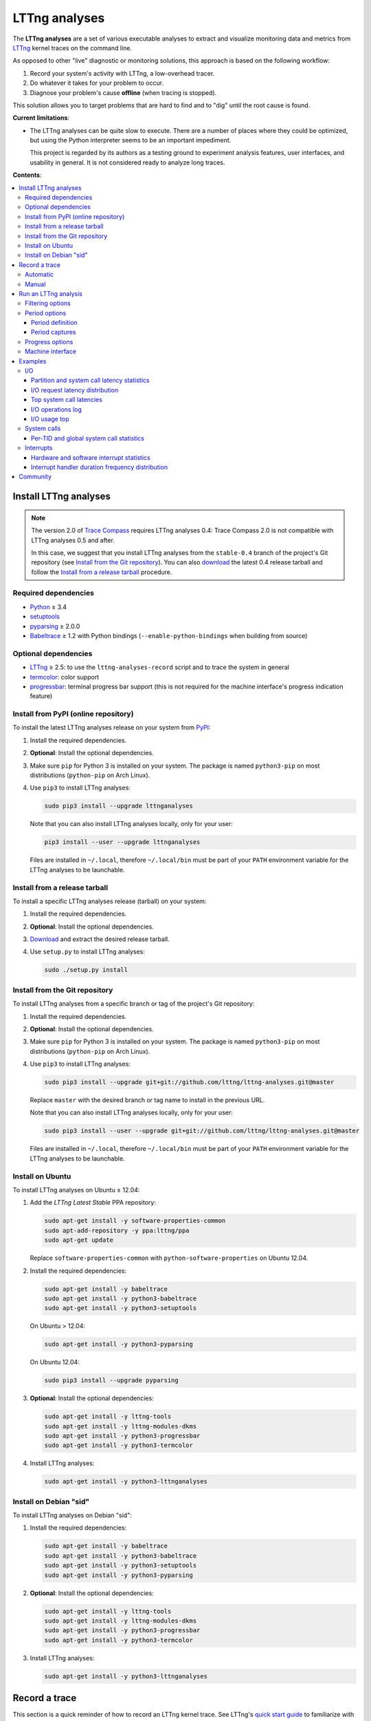 LTTng analyses
**************

.. image:: https://img.shields.io/pypi/v/lttnganalyses.svg?label=Latest%20version
   :target: https://pypi.python.org/pypi/lttnganalyses
   :alt: Latest version released on PyPi

.. image:: https://travis-ci.org/lttng/lttng-analyses.svg?branch=master&label=Travis%20CI%20build
   :target: https://travis-ci.org/lttng/lttng-analyses
   :alt: Status of Travis CI

.. image:: https://img.shields.io/jenkins/s/https/ci.lttng.org/lttng-analyses_master_build.svg?label=LTTng%20CI%20build
   :target: https://ci.lttng.org/job/barectf
   :alt: Status of LTTng CI

The **LTTng analyses** are a set of various executable analyses to
extract and visualize monitoring data and metrics from
`LTTng <http://lttng.org/>`_ kernel traces on the command line.

As opposed to other "live" diagnostic or monitoring solutions, this
approach is based on the following workflow:

#. Record your system's activity with LTTng, a low-overhead tracer.
#. Do whatever it takes for your problem to occur.
#. Diagnose your problem's cause **offline** (when tracing is stopped).

This solution allows you to target problems that are hard to find and
to "dig" until the root cause is found.

**Current limitations**:

- The LTTng analyses can be quite slow to execute. There are a number of
  places where they could be optimized, but using the Python interpreter
  seems to be an important impediment.

  This project is regarded by its authors as a testing ground to
  experiment analysis features, user interfaces, and usability in
  general. It is not considered ready to analyze long traces.

**Contents**:

.. contents::
   :local:
   :depth: 3
   :backlinks: none


Install LTTng analyses
======================

.. NOTE::

   The version 2.0 of `Trace Compass <http://tracecompass.org/>`_
   requires LTTng analyses 0.4: Trace Compass 2.0 is not compatible
   with LTTng analyses 0.5 and after.

   In this case, we suggest that you install LTTng analyses from the
   ``stable-0.4`` branch of the project's Git repository (see
   `Install from the Git repository`_). You can also
   `download <https://github.com/lttng/lttng-analyses/releases>`_ the
   latest 0.4 release tarball and follow the
   `Install from a release tarball`_ procedure.


Required dependencies
---------------------

- `Python <https://www.python.org/>`_ ≥ 3.4
- `setuptools <https://pypi.python.org/pypi/setuptools>`_
- `pyparsing <http://pyparsing.wikispaces.com/>`_ ≥ 2.0.0
- `Babeltrace <http://diamon.org/babeltrace/>`_ ≥ 1.2 with Python
  bindings (``--enable-python-bindings`` when building from source)


Optional dependencies
---------------------

- `LTTng <http://lttng.org/>`_ ≥ 2.5: to use the
  ``lttng-analyses-record`` script and to trace the system in
  general
- `termcolor <https://pypi.python.org/pypi/termcolor/>`_: color
  support
- `progressbar <https://pypi.python.org/pypi/progressbar/>`_:
  terminal progress bar support (this is not required for the
  machine interface's progress indication feature)


Install from PyPI (online repository)
-------------------------------------

To install the latest LTTng analyses release on your system from
`PyPI <https://pypi.python.org/pypi/lttnganalyses>`_:

#. Install the required dependencies.
#. **Optional**: Install the optional dependencies.
#. Make sure ``pip`` for Python 3 is installed on your system. The
   package is named ``python3-pip`` on most distributions
   (``python-pip`` on Arch Linux).
#. Use ``pip3`` to install LTTng analyses:

   .. code-block:: bash

      sudo pip3 install --upgrade lttnganalyses

   Note that you can also install LTTng analyses locally, only for
   your user:

   .. code-block:: bash

      pip3 install --user --upgrade lttnganalyses

   Files are installed in ``~/.local``, therefore ``~/.local/bin`` must
   be part of your ``PATH`` environment variable for the LTTng analyses
   to be launchable.


Install from a release tarball
------------------------------

To install a specific LTTng analyses release (tarball) on your system:

#. Install the required dependencies.
#. **Optional**: Install the optional dependencies.
#. `Download <https://github.com/lttng/lttng-analyses/releases>`_ and
   extract the desired release tarball.
#. Use ``setup.py`` to install LTTng analyses:

   .. code-block:: bash

      sudo ./setup.py install


Install from the Git repository
-------------------------------

To install LTTng analyses from a specific branch or tag of the
project's Git repository:

#. Install the required dependencies.
#. **Optional**: Install the optional dependencies.
#. Make sure ``pip`` for Python 3 is installed on your system. The
   package is named ``python3-pip`` on most distributions
   (``python-pip`` on Arch Linux).
#. Use ``pip3`` to install LTTng analyses:

   .. code-block:: bash

      sudo pip3 install --upgrade git+git://github.com/lttng/lttng-analyses.git@master

   Replace ``master`` with the desired branch or tag name to install
   in the previous URL.

   Note that you can also install LTTng analyses locally, only for
   your user:

   .. code-block:: bash

      sudo pip3 install --user --upgrade git+git://github.com/lttng/lttng-analyses.git@master

   Files are installed in ``~/.local``, therefore ``~/.local/bin`` must
   be part of your ``PATH`` environment variable for the LTTng analyses
   to be launchable.


Install on Ubuntu
-----------------

To install LTTng analyses on Ubuntu ≥ 12.04:

#. Add the *LTTng Latest Stable* PPA repository:

   .. code-block:: bash

      sudo apt-get install -y software-properties-common
      sudo apt-add-repository -y ppa:lttng/ppa
      sudo apt-get update

   Replace ``software-properties-common`` with
   ``python-software-properties`` on Ubuntu 12.04.
#. Install the required dependencies:

   .. code-block:: bash

      sudo apt-get install -y babeltrace
      sudo apt-get install -y python3-babeltrace
      sudo apt-get install -y python3-setuptools

   On Ubuntu > 12.04:

   .. code-block:: bash

      sudo apt-get install -y python3-pyparsing

   On Ubuntu 12.04:

   .. code-block:: bash

      sudo pip3 install --upgrade pyparsing
#. **Optional**: Install the optional dependencies:

   .. code-block:: bash

      sudo apt-get install -y lttng-tools
      sudo apt-get install -y lttng-modules-dkms
      sudo apt-get install -y python3-progressbar
      sudo apt-get install -y python3-termcolor
#. Install LTTng analyses:

   .. code-block:: bash

      sudo apt-get install -y python3-lttnganalyses


Install on Debian "sid"
-----------------------

To install LTTng analyses on Debian "sid":

#. Install the required dependencies:

   .. code-block:: bash

      sudo apt-get install -y babeltrace
      sudo apt-get install -y python3-babeltrace
      sudo apt-get install -y python3-setuptools
      sudo apt-get install -y python3-pyparsing
#. **Optional**: Install the optional dependencies:

   .. code-block:: bash

      sudo apt-get install -y lttng-tools
      sudo apt-get install -y lttng-modules-dkms
      sudo apt-get install -y python3-progressbar
      sudo apt-get install -y python3-termcolor
#. Install LTTng analyses:

   .. code-block:: bash

      sudo apt-get install -y python3-lttnganalyses


Record a trace
==============

This section is a quick reminder of how to record an LTTng kernel
trace. See LTTng's `quick start guide
<http://lttng.org/docs/v2.7/#doc-getting-started>`_ to familiarize
with LTTng.


Automatic
---------

LTTng analyses ships with a handy (installed) script,
``lttng-analyses-record``, which automates
the steps to record a kernel trace with the events required by the
analyses.

To use ``lttng-analyses-record``:

#. Launch the installed script:

   .. code-block:: bash

      lttng-analyses-record
#. Do whatever it takes for your problem to occur.
#. When you are done recording, press Ctrl+C where the script is
   running.


Manual
------

To record an LTTng kernel trace suitable for the LTTng analyses:

#. Create a tracing session:

   .. code-block:: bash

      sudo lttng create
#. Create a channel with a large sub-buffer size:

   .. code-block:: bash

      sudo lttng enable-channel --kernel chan --subbuf-size=8M
#. Create event rules to capture the needed events:

   .. code-block:: bash

      sudo lttng enable-event --kernel --channel=chan block_bio_backmerge
      sudo lttng enable-event --kernel --channel=chan block_bio_remap
      sudo lttng enable-event --kernel --channel=chan block_dirty_buffer
      sudo lttng enable-event --kernel --channel=chan block_rq_complete
      sudo lttng enable-event --kernel --channel=chan block_rq_issue
      sudo lttng enable-event --kernel --channel=chan irq_handler_entry
      sudo lttng enable-event --kernel --channel=chan irq_handler_exit
      sudo lttng enable-event --kernel --channel=chan lttng_statedump_block_device
      sudo lttng enable-event --kernel --channel=chan lttng_statedump_file_descriptor
      sudo lttng enable-event --kernel --channel=chan lttng_statedump_process_state
      sudo lttng enable-event --kernel --channel=chan mm_page_alloc
      sudo lttng enable-event --kernel --channel=chan mm_page_free
      sudo lttng enable-event --kernel --channel=chan mm_vmscan_wakeup_kswapd
      sudo lttng enable-event --kernel --channel=chan net_dev_xmit
      sudo lttng enable-event --kernel --channel=chan netif_receive_skb
      sudo lttng enable-event --kernel --channel=chan sched_process_exec
      sudo lttng enable-event --kernel --channel=chan sched_process_fork
      sudo lttng enable-event --kernel --channel=chan sched_switch
      sudo lttng enable-event --kernel --channel=chan softirq_entry
      sudo lttng enable-event --kernel --channel=chan softirq_exit
      sudo lttng enable-event --kernel --channel=chan softirq_raise
      sudo lttng enable-event --kernel --channel=chan writeback_pages_written
      sudo lttng enable-event --kernel --channel=chan --syscall --all
#. Start recording:

   .. code-block:: bash

      sudo lttng start
#. Do whatever it takes for your problem to occur.
#. Stop recording and destroy the tracing session to free its
   resources:

   .. code-block:: bash

      sudo lttng stop
      sudo lttng destroy


See the `LTTng Documentation <http://lttng.org/docs/>`_ for other
use cases, like sending the trace data over the network instead of
recording trace files on the target's file system.


Run an LTTng analysis
=====================

The **LTTng analyses** are a set of various command-line
analyses. Each analysis accepts the path to a recorded trace
(see `Record a trace`_) as its argument, as well as various command-line
options to control the analysis and its output.

Many command-line options are common to all the analyses, so that you
can filter by timerange, process name, process ID, minimum and maximum
values, and the rest. Also note that the reported timestamps can
optionally be expressed in the GMT time zone.

Each analysis is installed as an executable starting with the
``lttng-`` prefix.

.. list-table:: Available LTTng analyses
   :header-rows: 1

   * - Command
     - Description
   * - ``lttng-cputop``
     - Per-TID, per-CPU, and total top CPU usage.
   * - ``lttng-iolatencyfreq``
     - I/O request latency distribution.
   * - ``lttng-iolatencystats``
     - Partition and system call latency statistics.
   * - ``lttng-iolatencytop``
     - Top system call latencies.
   * - ``lttng-iolog``
     - I/O operations log.
   * - ``lttng-iousagetop``
     - I/O usage top.
   * - ``lttng-irqfreq``
     - Interrupt handler duration frequency distribution.
   * - ``lttng-irqlog``
     - Interrupt log.
   * - ``lttng-irqstats``
     - Hardware and software interrupt statistics.
   * - ``lttng-memtop``
     - Per-TID top allocated/freed memory.
   * - ``lttng-schedfreq``
     - Scheduling latency frequency distribution.
   * - ``lttng-schedlog``
     - Scheduling top.
   * - ``lttng-schedstats``
     - Scheduling latency stats.
   * - ``lttng-schedtop``
     - Scheduling top.
   * - ``lttng-periodlog``
     - Period log.
   * - ``lttng-periodstats``
     - Period duration stats.
   * - ``lttng-periodtop``
     - Period duration top.
   * - ``lttng-periodfreq``
     - Period duration frequency distribution.
   * - ``lttng-syscallstats``
     - Per-TID and global system call statistics.

Use the ``--help`` option of any command to list the descriptions
of the possible command-line options.

.. NOTE::

   You can set the ``LTTNG_ANALYSES_DEBUG`` environment variable to
   ``1`` when you launch an analysis to enable a debug output. You can
   also use the general ``--debug`` option.


Filtering options
-----------------

Depending on the analysis, filter options are available. The complete
list of filter options is:

.. list-table:: Available filtering command-line options
   :header-rows: 1

   * - Command-line option
     - Description
   * - ``--begin``
     - Trace time at which to begin the analysis.

       Format: ``HH:MM:SS[.NNNNNNNNN]``.
   * - ``--cpu``
     - Comma-delimited list of CPU IDs for which to display the
       results.
   * - ``--end``
     - Trace time at which to end the analysis.

       Format: ``HH:MM:SS[.NNNNNNNNN]``.
   * - ``--irq``
     - List of hardware IRQ numbers for which to display the results.
   * - ``--limit``
     - Maximum number of output rows per table. This option is useful
       for "top" analyses, like ``lttng-cputop``.
   * - ``--min``
     - Minimum duration (µs) to keep in results.
   * - ``--minsize``
     - Minimum I/O operation size (B) to keep in results.
   * - ``--max``
     - Maximum duration (µs) to keep in results.
   * - ``--maxsize``
     - Maximum I/O operation size (B) to keep in results.
   * - ``--procname``
     - Comma-delimited list of process names for which to display
       the results.
   * - ``--softirq``
     - List of software IRQ numbers for which to display the results.
   * - ``--tid``
     - Comma-delimited list of thread IDs for which to display the
       results.


Period options
--------------

LTTng analyses feature a powerful "period engine". A *period* is an
interval which begins and ends under specific conditions. When the
analysis results are displayed, they are isolated for the periods
that were opened and closed during the process.

A period can have a parent. If it's the case, then its parent needs
to exist for the period to begin at all. This tree structure of
periods is useful to keep a form of custom user state during the
generic kernel analysis.

.. ATTENTION::

   The ``--period`` and ``--period-captures`` options's arguments
   include characters that are considered special by most shells,
   like ``$``, ``*``, and ``&``.

   Make sure to always **single-quote** those arguments when running
   the LTTng analyses on the command line.


Period definition
~~~~~~~~~~~~~~~~~

You can define one or more periods on the command line, when launching
an analysis, with the ``--period`` option. This option's argument
accepts the following form (content within square brackets is optional)::

    [ NAME [ (PARENT) ] ] : BEGINEXPR [ : ENDEXPR ]

``NAME``
  Optional name of the period definition. All periods opened from this
  definition have this name.

  The syntax of this name is the same as a C identifier.

``PARENT``
  Optional name of a *previously defined* period which acts as the
  parent period definition of this definition.

  ``NAME`` must be set for ``PARENT`` to be set.

``BEGINEXPR``
  Matching expression which a given event must match in order for an
  actual period to be instantiated by this definition.

``ENDEXPR``
  Matching expression which a given event must match in order for an
  instance of this definition to be closed.

  If this part is omitted, ``BEGINEXPR`` is used for the ending
  expression too.


Matching expression
...................

A matching expression is a C-like logical expression. It supports
nesting expressions with ``(`` and ``)``, as well as the ``&&`` (logical
*AND*), ``||`` (logical *OR*), and ``!`` (logical *NOT*) operators. The
precedence of those operators is the same as in the C language.

The atomic operands in those logical expressions are comparisons. For
the following comparison syntaxes, consider that:

- ``EVT`` indicates an event source. The available event sources are:

  ``$evt``
    Current event.

  ``$begin.$evt``
    In ``BEGINEXPR``: current event (same as ``$evt``).

    In ``ENDEXPR``: event which, for this period instance, was matched
    when ``BEGINEXPR`` was evaluated.

  ``$parent.$begin.$evt``
    Event which, for the parent period instance of this period instance,
    was matched when ``BEGINEXPR`` of the parent was evaluated.
- ``FIELD`` indicates an event field source. The available event field
  sources are:

  ``NAME`` (direct field name)
    Automatic scope: try to find the field named ``NAME`` in the dynamic
    scopes in this order:

    #. Event payload
    #. Event context
    #. Event header
    #. Stream event context
    #. Packet context
    #. Packet header

  ``$payload.NAME``
    Event payload field named ``NAME``.

  ``$ctx.NAME``
    Event context field named ``NAME``.

  ``$header.NAME``
    Event header field named ``NAME``.

  ``$stream_ctx.NAME``
    Stream event context field named ``NAME``.

  ``$pkt_ctx.NAME``
    Packet context field named ``NAME``.

  ``$pkt_header.NAME``
    Packet header field named ``NAME``.
- ``VALUE`` indicates one of:

  - A constant, decimal number. This can be an integer or a real
    number, positive or negative, and supports the ``e`` scientific
    notation.

    Examples: ``23``, ``-18.28``, ``7.2e9``.
  - A double-quoted literal string. ``"`` and ``\`` can be escaped
    with ``\``.

    Examples: ``"hello, world!"``, ``"here's another \"quoted\" string"``.
  - An event field, that is, ``EVT.FIELD``, considering the replacements
    described above.

- ``NUMVALUE`` indicates one of:

  - A constant, decimal number. This can be an integer or a real
    number, positive or negative, and supports the ``e`` scientific
    notation.

    Examples: ``23``, ``-18.28``, ``7.2e9``.
  - An event field, that is, ``EVT.FIELD``, considering the replacements
    described above.

.. list-table:: Available comparison syntaxes for matching expressions
   :header-rows: 1

   * - Comparison syntax
     - Description
   * - #. ``EVT.$name == "NAME"``
       #. ``EVT.$name != "NAME"``
       #. ``EVT.$name =* "PATTERN"``
     - Name matching:

       #. Name of event source ``EVT`` is equal to ``NAME``.
       #. Name of event source ``EVT`` is not equal to ``NAME``.
       #. Name of event source ``EVT`` satisfies the globbing pattern
          ``PATTERN``
          (see `fnmatch <https://docs.python.org/3/library/fnmatch.html>`_).
   * - #. ``EVT.FIELD == VALUE``
       #. ``EVT.FIELD != VALUE``
       #. ``EVT.FIELD < NUMVALUE``
       #. ``EVT.FIELD <= NUMVALUE``
       #. ``EVT.FIELD > NUMVALUE``
       #. ``EVT.FIELD >= NUMVALUE``
       #. ``EVT.FIELD =* "PATTERN"``
     - Value matching:

       #. The value of the field ``EVT.FIELD`` is equal
          to the value ``VALUE``.
       #. The value of the field ``EVT.FIELD`` is not
          equal to the value ``VALUE``.
       #. The value of the field ``EVT.FIELD`` is lesser
          than the value ``NUMVALUE``.
       #. The value of the field ``EVT.FIELD`` is lesser
          than or equal to the value ``NUMVALUE``.
       #. The value of the field ``EVT.FIELD`` is greater
          than the value ``NUMVALUE``.
       #. The value of the field ``EVT.FIELD`` is greater
          than or equal to the value ``NUMVALUE``.
       #. The value of the field ``EVT.FIELD`` satisfies
          the globbing pattern ``PATTERN``
          (see `fnmatch <https://docs.python.org/3/library/fnmatch.html>`_).

In any case, if ``EVT.FIELD`` does not target an existing field, the
comparison including it fails. Also, string fields cannot be compared to
number values (constant or fields).


Examples
........

- Create a period instance named ``switch`` when:

  - The current event name is ``sched_switch``.

  End this period instance when:

  - The current event name is ``sched_switch``.

  Period definition::

      switch : $evt.$name == "sched_switch"

- Create a period instance named ``switch`` when:

  - The current event name is ``sched_switch`` *AND*
  - The current event's ``next_tid`` field is *NOT* equal to 0.

  End this period instance when:

  - The current event name is ``sched_switch`` *AND*
  - The current event's ``prev_tid`` field is equal to
    the ``next_tid`` field of the matched event in the begin expression *AND*
  - The current event's ``cpu_id`` field is equal to
    the ``cpu_id`` field of the matched event in the begin expression.

  Period definition::

      switch
      : $evt.$name == "sched_switch" &&
        $evt.next_tid != 0
      : $evt.$name == "sched_switch" &&
        $evt.prev_tid == $begin.$evt.next_tid &&
        $evt.cpu_id == $begin.$evt.cpu_id

- Create a period instance named ``irq`` when:

  - A parent period instance named ``switch`` is currently opened.
  - The current event name satisfies the ``irq_*_entry`` globbing
    pattern *AND*
  - The current event's ``cpu_id`` field is equal to the ``cpu_id``
    field of the matched event in the begin expression of the parent
    period instance.

  End this period instance when:

  - The current event name is ``irq_handler_exit`` *AND*
  - The current event's ``cpu_id`` field is equal to
    the ``cpu_id`` field of the matched event in the begin expression.

  Period definition::

      irq(switch)
      : $evt.$name =* "irq_*_entry" &&
        $evt.cpu_id == $parent.$begin.$evt.cpu_id
      : $evt.$name == "irq_handler_exit" &&
        $evt.cpu_id == $begin.$evt.cpu_id

- Create a period instance named ``hello`` when:

  - The current event name satisfies the ``hello*`` globbing pattern,
    but excludes ``hello world``.

  End this period instance when:

  - The current event name is the same as the name of the matched event
    in the begin expression *AND*
  - The current event's ``theid`` header field is lesser than or equal
    to 231.

  Period definition::

      hello
      : $evt.$name =* "hello*" &&
        $evt.$name != "hello world"
      : $evt.$name == $begin.$evt.$name &&
        $evt.$header.theid <= 231


Period captures
~~~~~~~~~~~~~~~

When a period instance begins or ends, the analysis can capture the
current values of specific event fields and display them in its
results.

You can set period captures with the ``--period-captures`` command-line
option. This option's argument accepts the following form
(content within square brackets is optional)::

    NAME : BEGINCAPTURES [ : ENDCAPTURES ]

``NAME``
  Name of period instances on which to apply those captures.

  A ``--period`` option in the same command line must define this name.

``BEGINCAPTURES``
  Comma-delimited list of event fields to capture when the beginning
  expression of the period definition named ``NAME`` is matched.

``ENDCAPTURES``
  Comma-delimited list of event fields to capture when the ending
  expression of the period definition named ``NAME`` is matched.

  If this part is omitted, there are no end captures.

The format of ``BEGINCAPTURES`` and ``ENDCAPTURES`` is a comma-delimited
list of tokens having this format::

    [ CAPTURENAME = ] EVT.FIELD

or::

    [ CAPTURENAME = ] EVT.$name

``CAPTURENAME``
  Custom name for this capture. The syntax of this name is the same as
  a C identifier.

  If this part is omitted, the literal expression used for ``EVT.FIELD``
  is used.

``EVT`` and ``FIELD``
  See `Matching expression`_.


Examples
........

Begin captures only::

    switch
    : $evt.next_tid,
      name = $evt.$name,
      msg_id = $parent.$begin.$evt.id

Begin and end captures::

    hello
    : beginning = $evt.$ctx.begin_ts,
      $evt.received_bytes
    : $evt.send_bytes,
      $evt.$name,
      begin = $begin.$evt.$ctx.begin_ts
      end = $evt.$ctx.end_ts

Top scheduling latency (delay between ``sched_waking(tid=$TID)`` and ``sched_switch(next_tid=$TID)``)
with recording of the procname of the waker (dependant of the ``procname`` context in the trace),
priority and target CPU:

.. code-block:: bash

   lttng-periodtop /path/to/trace \
       --period 'wake : $evt.$name == "sched_waking" : $evt.$name == "sched_switch" && $evt.next_tid == $begin.$evt.$payload.tid' \
       --period-capture 'wake : waker = $evt.procname, prio = $evt.prio : wakee = $evt.next_comm, cpu = $evt.cpu_id'

::

    Timerange: [2016-07-21 17:07:47.832234248, 2016-07-21 17:07:48.948152659]
    Period top
    Begin                End                   Duration (us) Name            Begin capture                       End capture
    [17:07:47.835338581, 17:07:47.946834976]      111496.395 wake            waker = lttng-consumerd             wakee = kworker/0:2
                                                                             prio = 20                           cpu = 0
    [17:07:47.850409057, 17:07:47.946829256]       96420.199 wake            waker = swapper/2                   wakee = migration/0
                                                                             prio = -100                         cpu = 0
    [17:07:48.300313282, 17:07:48.300993892]         680.610 wake            waker = Xorg                        wakee = ibus-ui-gtk3
                                                                             prio = 20                           cpu = 3
    [17:07:48.300330060, 17:07:48.300920648]         590.588 wake            waker = Xorg                        wakee = ibus-x11
                                                                             prio = 20                           cpu = 3


Log of all the IRQ handled while a user-space process was running, capture the procname of the process interrupted, the name and number of the IRQ:

.. code-block:: bash

    lttng-periodlog /path/to/trace \
        --period 'switch : $evt.$name == "sched_switch" && $evt.next_tid != 0 : $evt.$name == "sched_switch" && $evt.prev_tid == $begin.$evt.next_tid && $evt.cpu_id == $begin.$evt.cpu_id' \
        --period 'irq(switch) : $evt.$name == "irq_handler_entry" && $evt.cpu_id == $parent.$begin.$evt.cpu_id : $evt.$name == "irq_handler_exit" && $evt.cpu_id == $begin.$evt.cpu_id' \
        --period-capture 'irq : name = $evt.name, irq = $evt.irq, current = $parent.$begin.$evt.next_comm'

::

    Period log
    Begin                End                   Duration (us) Name            Begin capture                       End capture
    [10:58:26.169238875, 10:58:26.169244920]           6.045 switch
    [10:58:26.169598385, 10:58:26.169602967]           4.582 irq             name = ahci
                                                                             irq = 41
                                                                             current = lttng-consumerd
    [10:58:26.169811553, 10:58:26.169816218]           4.665 irq             name = ahci
                                                                             irq = 41
                                                                             current = lttng-consumerd
    [10:58:26.170025600, 10:58:26.170030197]           4.597 irq             name = ahci
                                                                             irq = 41
                                                                             current = lttng-consumerd
    [10:58:26.169236842, 10:58:26.170105711]         868.869 switch


Progress options
----------------

If the `progressbar <https://pypi.python.org/pypi/progressbar/>`_
optional dependency is installed, a progress bar is available to
indicate the progress of the analysis.

By default, the progress bar is based on the current event's timestamp.

Progress options are:

.. list-table:: Available progress command-line options
   :header-rows: 1

   * - Command-line option
     - Description
   * - ``--no-progress``
     - Disable the progress bar.
   * - ``--progress-use-size``
     - Use the approximate event size instead of the current event's
       timestamp to estimate the progress value.


Machine interface
-----------------

If you want to display LTTng analyses results in a custom viewer,
you can use the JSON-based LTTng analyses machine interface (LAMI).
Each command in the previous table has its corresponding LAMI version
with the ``-mi`` suffix. For example, the LAMI version of
``lttng-cputop`` is ``lttng-cputop-mi``.

This version of LTTng analyses conforms to
`LAMI 1.0 <http://lttng.org/files/lami/lami-1.0.1.html>`_.





Examples
========

This section shows a few examples of using some LTTng analyses.

I/O
---

Partition and system call latency statistics
~~~~~~~~~~~~~~~~~~~~~~~~~~~~~~~~~~~~~~~~~~~~

.. code-block:: bash

   lttng-iolatencystats /path/to/trace

::

    Timerange: [2015-01-06 10:58:26.140545481, 2015-01-06 10:58:27.229358936]
    Syscalls latency statistics (usec):
    Type                    Count            Min        Average            Max          Stdev
    -----------------------------------------------------------------------------------------
    Open                       45          5.562         13.835         77.683         15.263
    Read                      109          0.316          5.774         62.569          9.277
    Write                     101          0.256          7.060         48.531          8.555
    Sync                      207         19.384         40.664        160.188         21.201

    Disk latency statistics (usec):
    Name                    Count            Min        Average            Max          Stdev
    -----------------------------------------------------------------------------------------
    dm-0                      108          0.001          0.004          0.007          1.306


I/O request latency distribution
~~~~~~~~~~~~~~~~~~~~~~~~~~~~~~~~

.. code-block:: bash

   lttng-iolatencyfreq /path/to/trace

::

    Timerange: [2015-01-06 10:58:26.140545481, 2015-01-06 10:58:27.229358936]
    Open latency distribution (usec)
    ###############################################################################
     5.562 ███████████████████████████████████████████████████████████████████  25
     9.168 ██████████                                                            4
    12.774 █████████████████████                                                 8
    16.380 ████████                                                              3
    19.986 █████                                                                 2
    23.592                                                                       0
    27.198                                                                       0
    30.804                                                                       0
    34.410 ██                                                                    1
    38.016                                                                       0
    41.623                                                                       0
    45.229                                                                       0
    48.835                                                                       0
    52.441                                                                       0
    56.047                                                                       0
    59.653                                                                       0
    63.259                                                                       0
    66.865                                                                       0
    70.471                                                                       0
    74.077 █████                                                                 2


Top system call latencies
~~~~~~~~~~~~~~~~~~~~~~~~~

.. code-block:: bash

   lttng-iolatencytop /path/to/trace --limit=3 --minsize=2

::

    Checking the trace for lost events...
    Timerange: [2015-01-15 12:18:37.216484041, 2015-01-15 12:18:53.821580313]
    Top open syscall latencies (usec)
    Begin               End                  Name             Duration (usec)         Size  Proc                     PID      Filename
    [12:18:50.432950815,12:18:50.870648568]  open                  437697.753          N/A  apache2                  31517    /var/lib/php5/sess_0ifir2hangm8ggaljdphl9o5b5 (fd=13)
    [12:18:52.946080165,12:18:52.946132278]  open                      52.113          N/A  apache2                  31588    /var/lib/php5/sess_mr9045p1k55vin1h0vg7rhgd63 (fd=13)
    [12:18:46.800846035,12:18:46.800874916]  open                      28.881          N/A  apache2                  31591    /var/lib/php5/sess_r7c12pccfvjtas15g3j69u14h0 (fd=13)
    [12:18:51.389797604,12:18:51.389824426]  open                      26.822          N/A  apache2                  31520    /var/lib/php5/sess_4sdb1rtjkhb78sabnoj8gpbl00 (fd=13)

    Top read syscall latencies (usec)
    Begin               End                  Name             Duration (usec)         Size  Proc                     PID      Filename
    [12:18:37.256073107,12:18:37.256555967]  read                     482.860       7.00 B  bash                     10237    unknown (origin not found) (fd=3)
    [12:18:52.000209798,12:18:52.000252304]  read                      42.506      1.00 KB  irqbalance               1337     /proc/interrupts (fd=3)
    [12:18:37.256559439,12:18:37.256601615]  read                      42.176       5.00 B  bash                     10237    unknown (origin not found) (fd=3)
    [12:18:42.000281918,12:18:42.000320016]  read                      38.098      1.00 KB  irqbalance               1337     /proc/interrupts (fd=3)

    Top write syscall latencies (usec)
    Begin               End                  Name             Duration (usec)         Size  Proc                     PID      Filename
    [12:18:49.913241516,12:18:49.915908862]  write                   2667.346      95.00 B  apache2                  31584    /var/log/apache2/access.log (fd=8)
    [12:18:37.472823631,12:18:37.472859836]  writev                    36.205     21.97 KB  apache2                  31544    unknown (origin not found) (fd=12)
    [12:18:37.991578372,12:18:37.991612724]  writev                    34.352     21.97 KB  apache2                  31589    unknown (origin not found) (fd=12)
    [12:18:39.547778549,12:18:39.547812515]  writev                    33.966     21.97 KB  apache2                  31584    unknown (origin not found) (fd=12)

    Top sync syscall latencies (usec)
    Begin               End                  Name             Duration (usec)         Size  Proc                     PID      Filename
    [12:18:50.162776739,12:18:51.157522361]  sync                  994745.622          N/A  sync                     22791    None (fd=None)
    [12:18:37.227867532,12:18:37.232289687]  sync_file_range         4422.155          N/A  lttng-consumerd          19964    /home/julien/lttng-traces/analysis-20150115-120942/kernel/metadata (fd=32)
    [12:18:37.238076585,12:18:37.239012027]  sync_file_range          935.442          N/A  lttng-consumerd          19964    /home/julien/lttng-traces/analysis-20150115-120942/kernel/metadata (fd=32)
    [12:18:37.220974711,12:18:37.221647124]  sync_file_range          672.413          N/A  lttng-consumerd          19964    /home/julien/lttng-traces/analysis-20150115-120942/kernel/metadata (fd=32)


I/O operations log
~~~~~~~~~~~~~~~~~~

.. code-block:: bash

   lttng-iolog /path/to/trace

::

    [10:58:26.221618530,10:58:26.221620659]  write                      2.129       8.00 B  /usr/bin/x-term          11793    anon_inode:[eventfd] (fd=5)
    [10:58:26.221623609,10:58:26.221628055]  read                       4.446      50.00 B  /usr/bin/x-term          11793    /dev/ptmx (fd=24)
    [10:58:26.221638929,10:58:26.221640008]  write                      1.079       8.00 B  /usr/bin/x-term          11793    anon_inode:[eventfd] (fd=5)
    [10:58:26.221676232,10:58:26.221677385]  read                       1.153       8.00 B  /usr/bin/x-term          11793    anon_inode:[eventfd] (fd=5)
    [10:58:26.223401804,10:58:26.223411683]  open                       9.879          N/A  sleep                    12420    /etc/ld.so.cache (fd=3)
    [10:58:26.223448060,10:58:26.223455577]  open                       7.517          N/A  sleep                    12420    /lib/x86_64-linux-gnu/libc.so.6 (fd=3)
    [10:58:26.223456522,10:58:26.223458898]  read                       2.376     832.00 B  sleep                    12420    /lib/x86_64-linux-gnu/libc.so.6 (fd=3)
    [10:58:26.223918068,10:58:26.223929316]  open                      11.248          N/A  sleep                    12420     (fd=3)
    [10:58:26.231881565,10:58:26.231895970]  writev                    14.405      16.00 B  /usr/bin/x-term          11793    socket:[45650] (fd=4)
    [10:58:26.231979636,10:58:26.231988446]  recvmsg                    8.810      16.00 B  Xorg                     1827     socket:[47480] (fd=38)


I/O usage top
~~~~~~~~~~~~~

.. code-block:: bash

   lttng-iousagetop /path/to/trace

::

    Timerange: [2014-10-07 16:36:00.733214969, 2014-10-07 16:36:18.804584183]
    Per-process I/O Read
    ###############################################################################
    ██████████████████████████████████████████████████    16.00 MB lttng-consumerd (2619)         0 B  file   4.00 B  net  16.00 MB unknown
    █████                                                  1.72 MB lttng-consumerd (2619)         0 B  file      0 B  net   1.72 MB unknown
    █                                                    398.13 KB postgres (4219)           121.05 KB file 277.07 KB net   8.00 B  unknown
                                                         256.09 KB postgres (1348)                0 B  file 255.97 KB net 117.00 B  unknown
                                                         204.81 KB postgres (4218)           204.81 KB file      0 B  net      0 B  unknown
                                                         123.77 KB postgres (4220)           117.50 KB file   6.26 KB net   8.00 B  unknown
    Per-process I/O Write
    ###############################################################################
    ██████████████████████████████████████████████████    16.00 MB lttng-consumerd (2619)         0 B  file   8.00 MB net   8.00 MB unknown
    ██████                                                 2.20 MB postgres (4219)             2.00 MB file 202.23 KB net      0 B  unknown
    █████                                                  1.73 MB lttng-consumerd (2619)         0 B  file 887.73 KB net 882.58 KB unknown
    ██                                                   726.33 KB postgres (1165)             8.00 KB file   6.33 KB net 712.00 KB unknown
                                                         158.69 KB postgres (1168)           158.69 KB file      0 B  net      0 B  unknown
                                                          80.66 KB postgres (1348)                0 B  file  80.66 KB net      0 B  unknown
    Files Read
    ###############################################################################
    ██████████████████████████████████████████████████     8.00 MB anon_inode:[lttng_stream] (lttng-consumerd) 'fd 32 in lttng-consumerd (2619)'
    █████                                                834.41 KB base/16384/pg_internal.init 'fd 7 in postgres (4219)', 'fd 7 in postgres (4220)', 'fd 7 in postgres (4221)', 'fd 7 in postgres (4222)', 'fd 7 in postgres (4223)', 'fd 7 in postgres (4224)', 'fd 7 in postgres (4225)', 'fd 7 in postgres (4226)'
    █                                                    256.09 KB socket:[8893] (postgres) 'fd 9 in postgres (1348)'
    █                                                    174.69 KB pg_stat_tmp/pgstat.stat 'fd 9 in postgres (4218)', 'fd 9 in postgres (1167)'
                                                         109.48 KB global/pg_internal.init 'fd 7 in postgres (4218)', 'fd 7 in postgres (4219)', 'fd 7 in postgres (4220)', 'fd 7 in postgres (4221)', 'fd 7 in postgres (4222)', 'fd 7 in postgres (4223)', 'fd 7 in postgres (4224)', 'fd 7 in postgres (4225)', 'fd 7 in postgres (4226)'
                                                         104.30 KB base/11951/pg_internal.init 'fd 7 in postgres (4218)'
                                                          12.85 KB socket (lttng-sessiond) 'fd 30 in lttng-sessiond (384)'
                                                           4.50 KB global/pg_filenode.map 'fd 7 in postgres (4218)', 'fd 7 in postgres (4219)', 'fd 7 in postgres (4220)', 'fd 7 in postgres (4221)', 'fd 7 in postgres (4222)', 'fd 7 in postgres (4223)', 'fd 7 in postgres (4224)', 'fd 7 in postgres (4225)', 'fd 7 in postgres (4226)'
                                                           4.16 KB socket (postgres) 'fd 9 in postgres (4226)'
                                                           4.00 KB /proc/interrupts 'fd 3 in irqbalance (1104)'
    Files Write
    ###############################################################################
    ██████████████████████████████████████████████████     8.00 MB socket:[56371] (lttng-consumerd) 'fd 30 in lttng-consumerd (2619)'
    █████████████████████████████████████████████████      8.00 MB pipe:[53306] (lttng-consumerd) 'fd 12 in lttng-consumerd (2619)'
    ██████████                                             1.76 MB pg_xlog/00000001000000000000000B 'fd 31 in postgres (4219)'
    █████                                                887.82 KB socket:[56369] (lttng-consumerd) 'fd 26 in lttng-consumerd (2619)'
    █████                                                882.58 KB pipe:[53309] (lttng-consumerd) 'fd 18 in lttng-consumerd (2619)'
                                                         160.00 KB /var/lib/postgresql/9.1/main/base/16384/16602 'fd 14 in postgres (1165)'
                                                         158.69 KB pg_stat_tmp/pgstat.tmp 'fd 3 in postgres (1168)'
                                                         144.00 KB /var/lib/postgresql/9.1/main/base/16384/16613 'fd 12 in postgres (1165)'
                                                          88.00 KB /var/lib/postgresql/9.1/main/base/16384/16609 'fd 11 in postgres (1165)'
                                                          78.28 KB socket:[8893] (postgres) 'fd 9 in postgres (1348)'
    Block I/O Read
    ###############################################################################
    Block I/O Write
    ###############################################################################
    ██████████████████████████████████████████████████     1.76 MB postgres (pid=4219)
    ████                                                 160.00 KB postgres (pid=1168)
    ██                                                   100.00 KB kworker/u8:0 (pid=1540)
    ██                                                    96.00 KB jbd2/vda1-8 (pid=257)
    █                                                     40.00 KB postgres (pid=1166)
                                                           8.00 KB kworker/u9:0 (pid=4197)
                                                           4.00 KB kworker/u9:2 (pid=1381)
    Disk nr_sector
    ###############################################################################
    ███████████████████████████████████████████████████████████████████  4416.00 sectors  vda1
    Disk nr_requests
    ###############################################################################
    ████████████████████████████████████████████████████████████████████  177.00 requests  vda1
    Disk request time/sector
    ###############################################################################
    ██████████████████████████████████████████████████████████████████   0.01 ms  vda1
    Network recv_bytes
    ###############################################################################
    ███████████████████████████████████████████████████████  739.50 KB eth0
    █████                                                    80.27 KB lo
    Network sent_bytes
    ###############################################################################
    ████████████████████████████████████████████████████████  9.36 MB eth0


System calls
--------

Per-TID and global system call statistics
~~~~~~~~~~~~~~~~~~~~~~~~~~~~~~~~~~~~~~~~~

.. code-block:: bash

   lttng-syscallstats /path/to/trace

::

    Timerange: [2015-01-15 12:18:37.216484041, 2015-01-15 12:18:53.821580313]
    Per-TID syscalls statistics (usec)
    find (22785)                          Count            Min        Average          Max      Stdev  Return values
     - getdents                           14240          0.380        364.301    43372.450   1629.390  {'success': 14240}
     - close                              14236          0.233          0.506        4.932      0.217  {'success': 14236}
     - fchdir                             14231          0.252          0.407        5.769      0.117  {'success': 14231}
     - open                                7123          0.779          2.321       12.697      0.936  {'success': 7119, 'ENOENT': 4}
     - newfstatat                          7118          1.457        143.562    28103.532   1410.281  {'success': 7118}
     - openat                              7118          1.525          2.411        9.107      0.771  {'success': 7118}
     - newfstat                            7117          0.272          0.654        8.707      0.248  {'success': 7117}
     - write                                573          0.298          0.715        8.584      0.391  {'success': 573}
     - brk                                   27          0.615          5.768       30.792      7.830  {'success': 27}
     - rt_sigaction                          22          0.227          0.283        0.589      0.098  {'success': 22}
     - mmap                                  12          1.116          2.116        3.597      0.762  {'success': 12}
     - mprotect                               6          1.185          2.235        3.923      1.148  {'success': 6}
     - read                                   5          0.925          2.101        6.300      2.351  {'success': 5}
     - ioctl                                  4          0.342          1.151        2.280      0.873  {'success': 2, 'ENOTTY': 2}
     - access                                 4          1.166          2.530        4.202      1.527  {'ENOENT': 4}
     - rt_sigprocmask                         3          0.325          0.570        0.979      0.357  {'success': 3}
     - dup2                                   2          0.250          0.562        0.874          ?  {'success': 2}
     - munmap                                 2          3.006          5.399        7.792          ?  {'success': 2}
     - execve                                 1       7277.974       7277.974     7277.974          ?  {'success': 1}
     - setpgid                                1          0.945          0.945        0.945          ?  {'success': 1}
     - fcntl                                  1              ?          0.000        0.000          ?  {}
     - newuname                               1          1.240          1.240        1.240          ?  {'success': 1}
    Total:                                71847
    -----------------------------------------------------------------------------------------------------------------
    apache2 (31517)                       Count            Min        Average          Max      Stdev  Return values
     - fcntl                                192              ?          0.000        0.000          ?  {}
     - newfstat                             156          0.237          0.484        1.102      0.222  {'success': 156}
     - read                                 144          0.307          1.602       16.307      1.698  {'success': 117, 'EAGAIN': 27}
     - access                                96          0.705          1.580        3.364      0.670  {'success': 12, 'ENOENT': 84}
     - newlstat                              84          0.459          0.738        1.456      0.186  {'success': 63, 'ENOENT': 21}
     - newstat                               74          0.735          2.266       11.212      1.772  {'success': 50, 'ENOENT': 24}
     - lseek                                 72          0.317          0.522        0.915      0.112  {'success': 72}
     - close                                 39          0.471          0.615        0.867      0.069  {'success': 39}
     - open                                  36          2.219      12162.689   437697.753  72948.868  {'success': 36}
     - getcwd                                28          0.287          0.701        1.331      0.277  {'success': 28}
     - poll                                  27          1.080       1139.669     2851.163    856.723  {'success': 27}
     - times                                 24          0.765          0.956        1.327      0.107  {'success': 24}
     - setitimer                             24          0.499          5.848       16.668      4.041  {'success': 24}
     - write                                 24          5.467          6.784       16.827      2.459  {'success': 24}
     - writev                                24         10.241         17.645       29.817      5.116  {'success': 24}
     - mmap                                  15          3.060          3.482        4.406      0.317  {'success': 15}
     - munmap                                15          2.944          3.502        4.154      0.427  {'success': 15}
     - brk                                   12          0.738          4.579       13.795      4.437  {'success': 12}
     - chdir                                 12          0.989          1.600        2.353      0.385  {'success': 12}
     - flock                                  6          0.906          1.282        2.043      0.423  {'success': 6}
     - rt_sigaction                           6          0.530          0.725        1.123      0.217  {'success': 6}
     - pwrite64                               6          1.262          1.430        1.692      0.143  {'success': 6}
     - rt_sigprocmask                         6          0.539          0.650        0.976      0.162  {'success': 6}
     - shutdown                               3          7.323          8.487       10.281      1.576  {'success': 3}
     - getsockname                            3          1.015          1.228        1.585      0.311  {'success': 3}
     - accept4                                3    5174453.611    3450157.282  5176018.235          ?  {'success': 2}
    Total:                                 1131


Interrupts
----------

Hardware and software interrupt statistics
~~~~~~~~~~~~~~~~~~~~~~~~~~~~~~~~~~~~~~~~~~

.. code-block:: bash

   lttng-irqstats /path/to/trace

::

    Timerange: [2014-03-11 16:05:41.314824752, 2014-03-11 16:05:45.041994298]
    Hard IRQ                                             Duration (us)
                           count          min          avg          max        stdev
    ----------------------------------------------------------------------------------|
    1:  <i8042>               30       10.901       45.500       64.510       18.447  |
    42: <ahci>               259        3.203        7.863       21.426        3.183  |
    43: <eth0>                 2        3.859        3.976        4.093        0.165  |
    44: <iwlwifi>             92        0.300        3.995        6.542        2.181  |

    Soft IRQ                                             Duration (us)                                        Raise latency (us)
                           count          min          avg          max        stdev  |  count          min          avg          max        stdev
    ----------------------------------------------------------------------------------|------------------------------------------------------------
    1:  <TIMER_SOFTIRQ>      495        0.202       21.058       51.060       11.047  |     53        2.141       11.217       20.005        7.233
    3:  <NET_RX_SOFTIRQ>      14        0.133        9.177       32.774       10.483  |     14        0.763        3.703       10.902        3.448
    4:  <BLOCK_SOFTIRQ>      257        5.981       29.064      125.862       15.891  |    257        0.891        3.104       15.054        2.046
    6:  <TASKLET_SOFTIRQ>     26        0.309        1.198        1.748        0.329  |     26        9.636       39.222       51.430       11.246
    7:  <SCHED_SOFTIRQ>      299        1.185       14.768       90.465       15.992  |    298        1.286       31.387       61.700       11.866
    9:  <RCU_SOFTIRQ>        338        0.592        3.387       13.745        1.356  |    147        2.480       29.299       64.453       14.286


Interrupt handler duration frequency distribution
~~~~~~~~~~~~~~~~~~~~~~~~~~~~~~~~~~~~~~~~~~~~~~~~~

.. code-block:: bash

   lttng-irqfreq --timerange=[16:05:42,16:05:45] --irq=44 --stats /path/to/trace

::

    Timerange: [2014-03-11 16:05:42.042034570, 2014-03-11 16:05:44.998914297]
    Hard IRQ                                             Duration (us)
                           count          min          avg          max        stdev
    ----------------------------------------------------------------------------------|
    44: <iwlwifi>             72        0.300        4.018        6.542        2.164  |
    Frequency distribution iwlwifi (44)
    ###############################################################################
    0.300 █████                                                                 1.00
    0.612 ██████████████████████████████████████████████████████████████        12.00
    0.924 ████████████████████                                                  4.00
    1.236 ██████████                                                            2.00
    1.548                                                                       0.00
    1.861 █████                                                                 1.00
    2.173                                                                       0.00
    2.485 █████                                                                 1.00
    2.797 ██████████████████████████                                            5.00
    3.109 █████                                                                 1.00
    3.421 ███████████████                                                       3.00
    3.733                                                                       0.00
    4.045 █████                                                                 1.00
    4.357 █████                                                                 1.00
    4.669 ██████████                                                            2.00
    4.981 ██████████                                                            2.00
    5.294 █████████████████████████████████████████                             8.00
    5.606 ████████████████████████████████████████████████████████████████████  13.00
    5.918 ██████████████████████████████████████████████████████████████        12.00
    6.230 ███████████████                                                       3.00


Community
=========

LTTng analyses is part of the `LTTng <http://lttng.org/>`_ project
and shares its community.

We hope you have fun trying this project and please remember it is a
work in progress; feedback, bug reports and improvement ideas are always
welcome!

.. list-table:: LTTng analyses project's communication channels
   :header-rows: 1

   * - Item
     - Location
     - Notes
   * - Mailing list
     - `lttng-dev <https://lists.lttng.org/cgi-bin/mailman/listinfo/lttng-dev>`_
       (``lttng-dev@lists.lttng.org``)
     - Preferably, use the ``[lttng-analyses]`` subject prefix
   * - IRC
     - ``#lttng`` on the OFTC network
     -
   * - Code contribution
     - Create a new GitHub
       `pull request <https://github.com/lttng/lttng-analyses/pulls>`_
     -
   * - Bug reporting
     - Create a new GitHub
       `issue <https://github.com/lttng/lttng-analyses/issues/new>`_
     -
   * - Continuous integration
     - `lttng-analyses_master_build item
       <https://ci.lttng.org/job/lttng-analyses_master_build/>`_ on
       LTTng's CI and `lttng/lttng-analyses project
       <https://travis-ci.org/lttng/lttng-analyses>`_
       on Travis CI
     -
   * - Blog
     - The `LTTng blog <http://lttng.org/blog/>`_ contains some posts
       about LTTng analyses
     -

